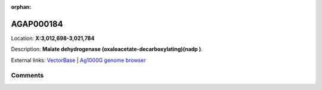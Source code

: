 :orphan:



AGAP000184
==========

Location: **X:3,012,698-3,021,784**



Description: **Malate dehydrogenase (oxaloacetate-decarboxylating)(nadp )**.

External links:
`VectorBase <https://www.vectorbase.org/Anopheles_gambiae/Gene/Summary?g=AGAP000184>`_ |
`Ag1000G genome browser <https://www.malariagen.net/apps/ag1000g/phase1-AR3/index.html?genome_region=X:3012698-3021784#genomebrowser>`_





Comments
--------


.. raw:: html

    <div id="disqus_thread"></div>
    <script>
    
    var disqus_config = function () {
        this.page.identifier = '/gene/AGAP000184';
    };
    
    (function() { // DON'T EDIT BELOW THIS LINE
    var d = document, s = d.createElement('script');
    s.src = 'https://agam-selection-atlas.disqus.com/embed.js';
    s.setAttribute('data-timestamp', +new Date());
    (d.head || d.body).appendChild(s);
    })();
    </script>
    <noscript>Please enable JavaScript to view the <a href="https://disqus.com/?ref_noscript">comments.</a></noscript>


